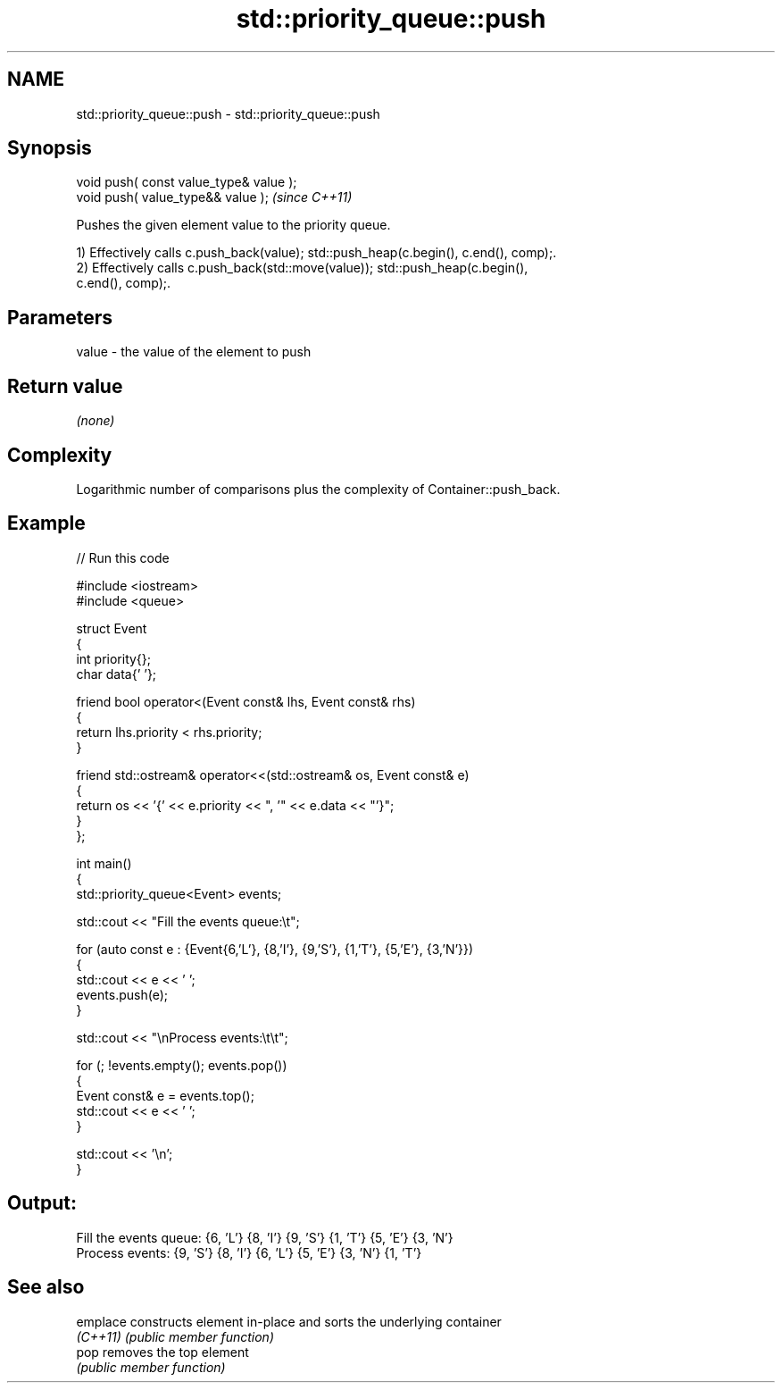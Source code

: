 .TH std::priority_queue::push 3 "2024.06.10" "http://cppreference.com" "C++ Standard Libary"
.SH NAME
std::priority_queue::push \- std::priority_queue::push

.SH Synopsis
   void push( const value_type& value );
   void push( value_type&& value );       \fI(since C++11)\fP

   Pushes the given element value to the priority queue.

   1) Effectively calls c.push_back(value); std::push_heap(c.begin(), c.end(), comp);.
   2) Effectively calls c.push_back(std::move(value)); std::push_heap(c.begin(),
   c.end(), comp);.

.SH Parameters

   value - the value of the element to push

.SH Return value

   \fI(none)\fP

.SH Complexity

   Logarithmic number of comparisons plus the complexity of Container::push_back.

.SH Example


// Run this code

 #include <iostream>
 #include <queue>

 struct Event
 {
     int priority{};
     char data{' '};

     friend bool operator<(Event const& lhs, Event const& rhs)
     {
         return lhs.priority < rhs.priority;
     }

     friend std::ostream& operator<<(std::ostream& os, Event const& e)
     {
         return os << '{' << e.priority << ", '" << e.data << "'}";
     }
 };

 int main()
 {
     std::priority_queue<Event> events;

     std::cout << "Fill the events queue:\\t";

     for (auto const e : {Event{6,'L'}, {8,'I'}, {9,'S'}, {1,'T'}, {5,'E'}, {3,'N'}})
     {
         std::cout << e << ' ';
         events.push(e);
     }

     std::cout << "\\nProcess events:\\t\\t";

     for (; !events.empty(); events.pop())
     {
         Event const& e = events.top();
         std::cout << e << ' ';
     }

     std::cout << '\\n';
 }

.SH Output:

 Fill the events queue:  {6, 'L'} {8, 'I'} {9, 'S'} {1, 'T'} {5, 'E'} {3, 'N'}
 Process events:         {9, 'S'} {8, 'I'} {6, 'L'} {5, 'E'} {3, 'N'} {1, 'T'}

.SH See also

   emplace constructs element in-place and sorts the underlying container
   \fI(C++11)\fP \fI(public member function)\fP
   pop     removes the top element
           \fI(public member function)\fP
